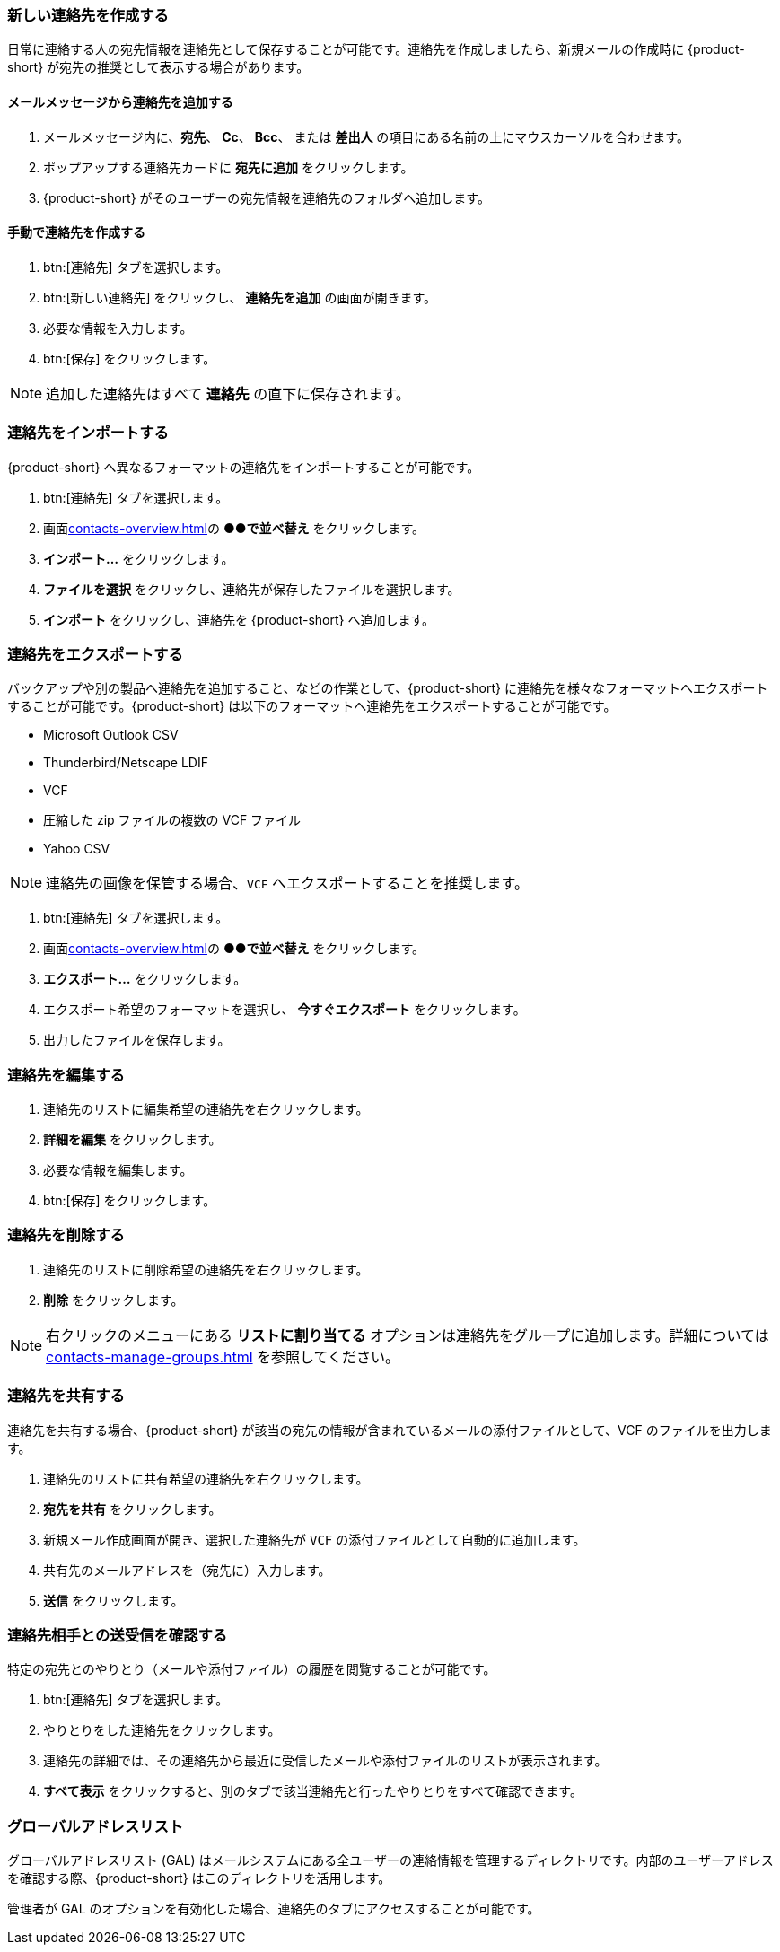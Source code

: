 === 新しい連絡先を作成する
日常に連絡する人の宛先情報を連絡先として保存することが可能です。連絡先を作成しましたら、新規メールの作成時に {product-short} が宛先の推奨として表示する場合があります。

==== メールメッセージから連絡先を追加する

. メールメッセージ内に、*宛先*、 *Cc*、 *Bcc*、 または *差出人* の項目にある名前の上にマウスカーソルを合わせます。
. ポップアップする連絡先カードに *宛先に追加* をクリックします。
. {product-short} がそのユーザーの宛先情報を連絡先のフォルダへ追加します。

==== 手動で連絡先を作成する
. btn:[連絡先] タブを選択します。
. btn:[新しい連絡先] をクリックし、 *連絡先を追加* の画面が開きます。
. 必要な情報を入力します。
. btn:[保存] をクリックします。

NOTE: 追加した連絡先はすべて *連絡先* の直下に保存されます。

=== 連絡先をインポートする
{product-short} へ異なるフォーマットの連絡先をインポートすることが可能です。

. btn:[連絡先] タブを選択します。
. 画面<<contacts-overview.adoc#_中央の連絡先リストペイン>>の *●●で並べ替え* をクリックします。
. *インポート...* をクリックします。
. *ファイルを選択* をクリックし、連絡先が保存したファイルを選択します。
. *インポート* をクリックし、連絡先を {product-short} へ追加します。

=== 連絡先をエクスポートする
バックアップや別の製品へ連絡先を追加すること、などの作業として、{product-short} に連絡先を様々なフォーマットへエクスポートすることが可能です。{product-short} は以下のフォーマットへ連絡先をエクスポートすることが可能です。

* Microsoft Outlook CSV
* Thunderbird/Netscape LDIF
* VCF
* 圧縮した zip ファイルの複数の VCF ファイル
* Yahoo CSV

NOTE: 連絡先の画像を保管する場合、`VCF` へエクスポートすることを推奨します。

. btn:[連絡先] タブを選択します。
. 画面<<contacts-overview.adoc#_中央の連絡先リストペイン>>の *●●で並べ替え* をクリックします。
. *エクスポート...* をクリックします。
. エクスポート希望のフォーマットを選択し、 *今すぐエクスポート* をクリックします。
. 出力したファイルを保存します。

=== 連絡先を編集する
. 連絡先のリストに編集希望の連絡先を右クリックします。
. *詳細を編集* をクリックします。
. 必要な情報を編集します。
. btn:[保存] をクリックします。

=== 連絡先を削除する
. 連絡先のリストに削除希望の連絡先を右クリックします。
. *削除* をクリックします。

NOTE: 右クリックのメニューにある *リストに割り当てる* オプションは連絡先をグループに追加します。詳細については <<contacts-manage-groups.adoc#_連絡先フォルダを管理する>> を参照してください。

=== 連絡先を共有する
連絡先を共有する場合、{product-short} が該当の宛先の情報が含まれているメールの添付ファイルとして、VCF のファイルを出力します。

. 連絡先のリストに共有希望の連絡先を右クリックします。
. *宛先を共有* をクリックします。
. 新規メール作成画面が開き、選択した連絡先が `VCF` の添付ファイルとして自動的に追加します。
. 共有先のメールアドレスを（宛先に）入力します。
. *送信* をクリックします。

=== 連絡先相手との送受信を確認する
特定の宛先とのやりとり（メールや添付ファイル）の履歴を閲覧することが可能です。

. btn:[連絡先] タブを選択します。
. やりとりをした連絡先をクリックします。
. 連絡先の詳細では、その連絡先から最近に受信したメールや添付ファイルのリストが表示されます。
. *すべて表示* をクリックすると、別のタブで該当連絡先と行ったやりとりをすべて確認できます。

=== グローバルアドレスリスト

グローバルアドレスリスト (GAL) はメールシステムにある全ユーザーの連絡情報を管理するディレクトリです。内部のユーザーアドレスを確認する際、{product-short} はこのディレクトリを活用します。

管理者が GAL のオプションを有効化した場合、連絡先のタブにアクセスすることが可能です。
